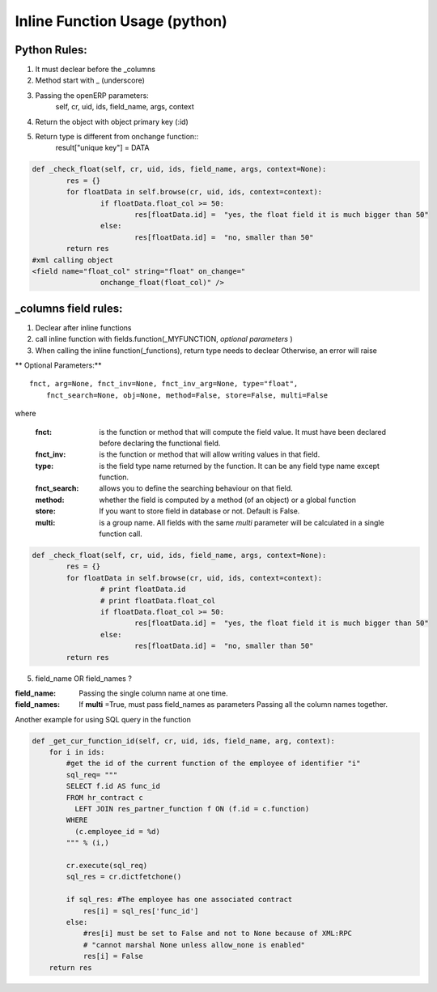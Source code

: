 Inline Function Usage (python) 
------------------------------

Python Rules:
+++++++++++++

1. It must declear before the _columns

2. Method start with _ (underscore)

3. Passing the openERP parameters:
	self, cr, uid, ids, field_name, args, context

4. Return the object with object primary key (:id)

5. Return type is different from onchange function::
	result["unique key"] = DATA

.. code-block:: python

	def _check_float(self, cr, uid, ids, field_name, args, context=None):
		res = {}
		for floatData in self.browse(cr, uid, ids, context=context):
			if floatData.float_col >= 50:
				res[floatData.id] =  "yes, the float field it is much bigger than 50"
			else:
				res[floatData.id] =  "no, smaller than 50"
		return res
	#xml calling object
	<field name="float_col" string="float" on_change="
                        onchange_float(float_col)" />


_columns field rules:
+++++++++++++++++++++

1. Declear after inline functions

2. call inline function with fields.function(_MYFUNCTION, *optional parameters* )

3. When calling the inline function(_functions), return type needs to declear
   Otherwise, an error will raise

.. code-blocl:: python 
	'float2_col': fields.function(_double_float,type="float",store=False),



** Optional Parameters:** ::

    fnct, arg=None, fnct_inv=None, fnct_inv_arg=None, type="float",
        fnct_search=None, obj=None, method=False, store=False, multi=False



where

    :fnct: is the function or method that will compute the field 
      value. It must have been declared before declaring the functional field.
    :fnct_inv: is the function or method that will allow writing
      values in that field.
    :type: is the field type name returned by the function. It can
      be any field type name except function.
    :fnct_search: allows you to define the searching behaviour on
      that field.
    :method: whether the field is computed by a method (of an
      object) or a global function
    :store: If you want to store field in database or not. Default
      is False.
    :multi: is a group name. All fields with the same `multi`
      parameter will be calculated in a single function call. 





.. code-block:: python

	def _check_float(self, cr, uid, ids, field_name, args, context=None):
		res = {}
		for floatData in self.browse(cr, uid, ids, context=context):
			# print floatData.id
			# print floatData.float_col
			if floatData.float_col >= 50:
				res[floatData.id] =  "yes, the float field it is much bigger than 50"
			else:
				res[floatData.id] =  "no, smaller than 50"
		return res	

5. field_name OR field_names ?

:field_name: 
	Passing the single column name at one time.

:field_names:
	If **multi** =True, must pass field_names as parameters
	Passing all the column names together.


















Another example for using SQL query in the function

.. code-block:: python

	def _get_cur_function_id(self, cr, uid, ids, field_name, arg, context):
	    for i in ids:
	        #get the id of the current function of the employee of identifier "i"
	        sql_req= """
	        SELECT f.id AS func_id
	        FROM hr_contract c
	          LEFT JOIN res_partner_function f ON (f.id = c.function)
	        WHERE
	          (c.employee_id = %d)
	        """ % (i,)

	        cr.execute(sql_req)
	        sql_res = cr.dictfetchone()

	        if sql_res: #The employee has one associated contract
	            res[i] = sql_res['func_id']
	        else:
	            #res[i] must be set to False and not to None because of XML:RPC
	            # "cannot marshal None unless allow_none is enabled"
	            res[i] = False
	    return res